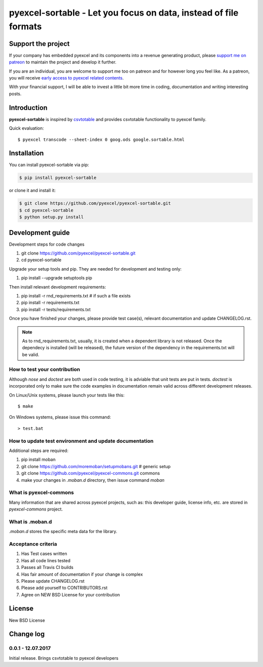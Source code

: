================================================================================
pyexcel-sortable - Let you focus on data, instead of file formats
================================================================================

.. image:: https://raw.githubusercontent.com/pyexcel/pyexcel.github.io/master/images/patreon.png
   :target: https://www.patreon.com/pyexcel

.. image:: https://api.travis-ci.org/pyexcel/pyexcel-sortable.svg?branch=master
   :target: http://travis-ci.org/pyexcel/pyexcel-sortable

.. image:: https://codecov.io/gh/pyexcel/pyexcel-sortable/branch/master/graph/badge.svg
   :target: https://codecov.io/gh/pyexcel/pyexcel-sortable

.. image:: https://img.shields.io/gitter/room/gitterHQ/gitter.svg
   :target: https://gitter.im/pyexcel/Lobby


Support the project
================================================================================

If your company has embedded pyexcel and its components into a revenue generating
product, please `support me on patreon <https://www.patreon.com/bePatron?u=5537627>`_ to
maintain the project and develop it further.

If you are an individual, you are welcome to support me too on patreon and for however long
you feel like. As a patreon, you will receive
`early access to pyexcel related contents <https://www.patreon.com/pyexcel/posts>`_.

With your financial support, I will be able to invest
a little bit more time in coding, documentation and writing interesting posts.



Introduction
================================================================================
**pyexcel-sortable** is inspired by `csvtotable <https://github.com/vividvilla/csvtotable>`_ and
provides csvtotable functionality to pyexcel family.

.. image:: https://github.com/pyexcel/pyexcel-sortable/raw/master/sortable.gif


Quick evaluation::

    $ pyexcel transcode --sheet-index 0 goog.ods google.sortable.html





Installation
================================================================================

You can install pyexcel-sortable via pip:

.. code-block:: bash

    $ pip install pyexcel-sortable


or clone it and install it:

.. code-block:: bash

    $ git clone https://github.com/pyexcel/pyexcel-sortable.git
    $ cd pyexcel-sortable
    $ python setup.py install



Development guide
================================================================================

Development steps for code changes

#. git clone https://github.com/pyexcel/pyexcel-sortable.git
#. cd pyexcel-sortable

Upgrade your setup tools and pip. They are needed for development and testing only:

#. pip install --upgrade setuptools pip

Then install relevant development requirements:

#. pip install -r rnd_requirements.txt # if such a file exists
#. pip install -r requirements.txt
#. pip install -r tests/requirements.txt

Once you have finished your changes, please provide test case(s), relevant documentation
and update CHANGELOG.rst.

.. note::

    As to rnd_requirements.txt, usually, it is created when a dependent
    library is not released. Once the dependecy is installed
    (will be released), the future
    version of the dependency in the requirements.txt will be valid.


How to test your contribution
------------------------------

Although `nose` and `doctest` are both used in code testing, it is adviable that unit tests are put in tests. `doctest` is incorporated only to make sure the code examples in documentation remain valid across different development releases.

On Linux/Unix systems, please launch your tests like this::

    $ make

On Windows systems, please issue this command::

    > test.bat

How to update test environment and update documentation
---------------------------------------------------------

Additional steps are required:

#. pip install moban
#. git clone https://github.com/moremoban/setupmobans.git # generic setup
#. git clone https://github.com/pyexcel/pyexcel-commons.git commons
#. make your changes in `.moban.d` directory, then issue command `moban`

What is pyexcel-commons
---------------------------------

Many information that are shared across pyexcel projects, such as: this developer guide, license info, etc. are stored in `pyexcel-commons` project.

What is .moban.d
---------------------------------

`.moban.d` stores the specific meta data for the library.

Acceptance criteria
-------------------

#. Has Test cases written
#. Has all code lines tested
#. Passes all Travis CI builds
#. Has fair amount of documentation if your change is complex
#. Please update CHANGELOG.rst
#. Please add yourself to CONTRIBUTORS.rst
#. Agree on NEW BSD License for your contribution



License
================================================================================

New BSD License

Change log
===========

0.0.1 - 12.07.2017
--------------------------------------------------------------------------------

Initial release. Brings csvtotable to pyexcel developers



